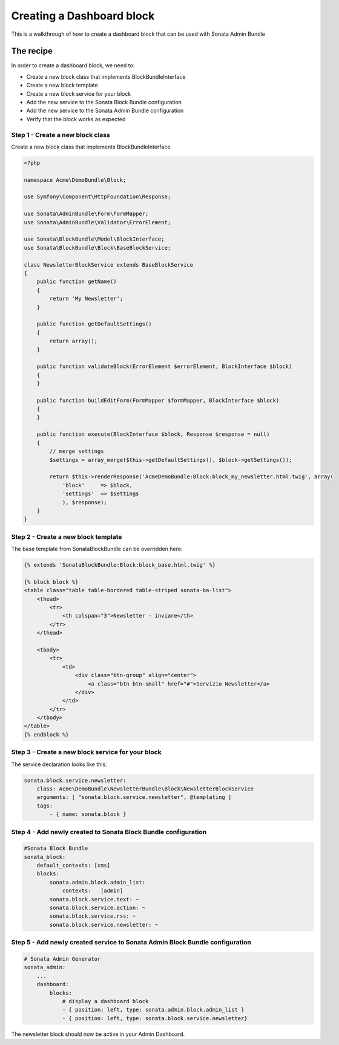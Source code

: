 Creating a Dashboard block
==============================

This is a walkthrough of how to create a dashboard block that can be used with Sonata Admin Bundle

The recipe
----------

In order to create a dashboard block, we need to:

- Create a new block class that implements BlockBundleInterface
- Create a new block template
- Create a new block service for your block
- Add the new service to the Sonata Block Bundle configuration
- Add the new service to the Sonata Admin Bundle configuration
- Verify that the block works as expected

Step 1 - Create a new block class
^^^^^^^^^^^^^^^^^^^^^^^^^^^^^^^^^

Create a new block class that implements BlockBundleInterface

.. code-block:: php

    <?php

    namespace Acme\DemoBundle\Block;

    use Symfony\Component\HttpFoundation\Response;

    use Sonata\AdminBundle\Form\FormMapper;
    use Sonata\AdminBundle\Validator\ErrorElement;

    use Sonata\BlockBundle\Model\BlockInterface;
    use Sonata\BlockBundle\Block\BaseBlockService;

    class NewsletterBlockService extends BaseBlockService
    {
        public function getName()
        {
            return 'My Newsletter';
        }

        public function getDefaultSettings()
        {
            return array();
        }

        public function validateBlock(ErrorElement $errorElement, BlockInterface $block)
        {
        }

        public function buildEditForm(FormMapper $formMapper, BlockInterface $block)
        {
        }

        public function execute(BlockInterface $block, Response $response = null)
        {
            // merge settings
            $settings = array_merge($this->getDefaultSettings(), $block->getSettings());

            return $this->renderResponse('AcmeDemoBundle:Block:block_my_newsletter.html.twig', array(
                'block'     => $block,
                'settings'  => $settings
                ), $response);
        }
    }

Step 2 - Create a new block template
^^^^^^^^^^^^^^^^^^^^^^^^^^^^^^^^^^^^

The base template from SonataBlockBundle can be overridden here:

.. code-block:: html+jinja

    {% extends 'SonataBlockBundle:Block:block_base.html.twig' %}

    {% block block %}
    <table class="table table-bordered table-striped sonata-ba-list">
        <thead>
            <tr>
                <th colspan="3">Newsletter - inviare</th>
            </tr>
        </thead>

        <tbody>
            <tr>
                <td>
                    <div class="btn-group" align="center">
                        <a class="btn btn-small" href="#">Servizio Newsletter</a>
                    </div>
                </td>
            </tr>
        </tbody>
    </table>
    {% endblock %}

Step 3 - Create a new block service for your block
^^^^^^^^^^^^^^^^^^^^^^^^^^^^^^^^^^^^^^^^^^^^^^^^^^^

The service declaration looks like this:

.. code-block:: yaml

    sonata.block.service.newsletter:
        class: Acme\DemoBundle\NewsletterBundle\Block\NewsletterBlockService
        arguments: [ "sonata.block.service.newsletter", @templating ]
        tags:
            - { name: sonata.block }

Step 4 - Add newly created to Sonata Block Bundle configuration
^^^^^^^^^^^^^^^^^^^^^^^^^^^^^^^^^^^^^^^^^^^^^^^^^^^^^^^^^^^^^^^

.. code-block:: yaml

    #Sonata Block Bundle
    sonata_block:
        default_contexts: [cms]
        blocks:
            sonata.admin.block.admin_list:
                contexts:   [admin]
            sonata.block.service.text: ~
            sonata.block.service.action: ~
            sonata.block.service.rss: ~
            sonata.block.service.newsletter: ~

Step 5 - Add newly created service to Sonata Admin Block Bundle configuration
^^^^^^^^^^^^^^^^^^^^^^^^^^^^^^^^^^^^^^^^^^^^^^^^^^^^^^^^^^^^^^^^^^^^^^^^^^^^^

.. code-block:: yaml

    # Sonata Admin Generator
    sonata_admin:
        ...
        dashboard:
            blocks:
                # display a dashboard block
                - { position: left, type: sonata.admin.block.admin_list }
                - { position: left, type: sonata.block.service.newsletter}

The newsletter block should now be active in your Admin Dashboard. 
